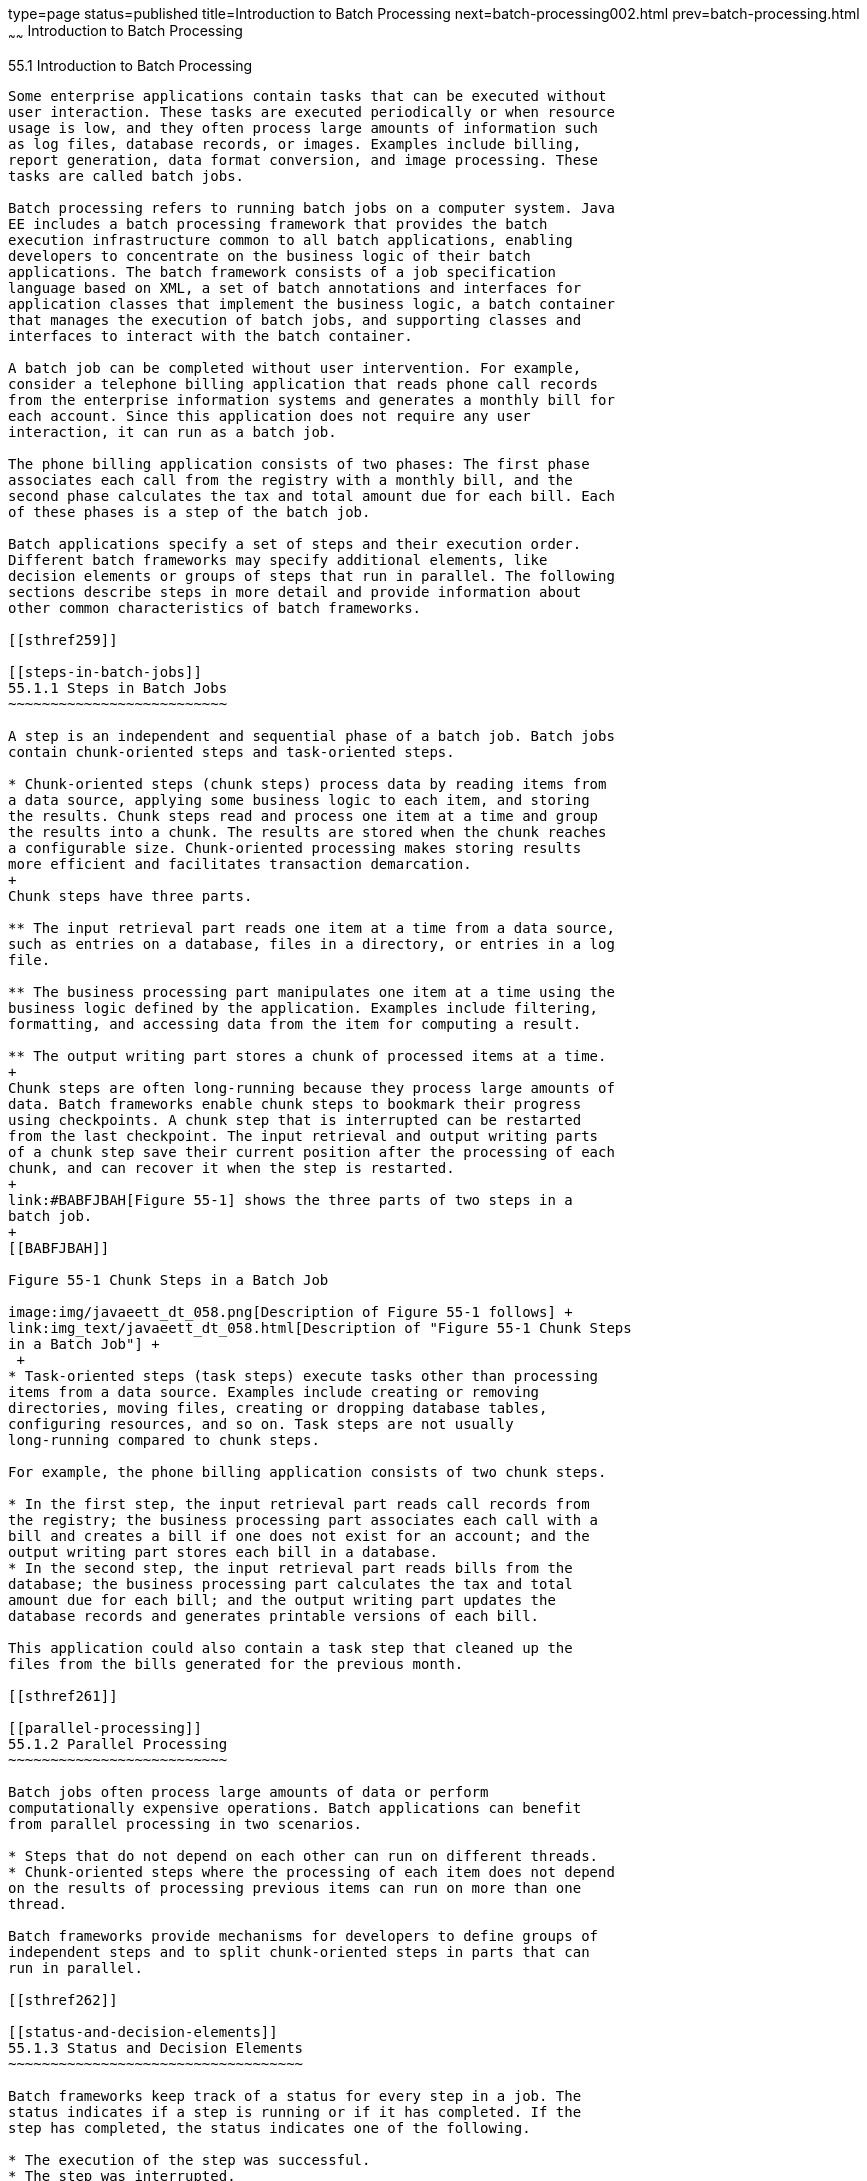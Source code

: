 type=page
status=published
title=Introduction to Batch Processing
next=batch-processing002.html
prev=batch-processing.html
~~~~~~
Introduction to Batch Processing
================================

[[BCGJDEEH]]

[[introduction-to-batch-processing]]
55.1 Introduction to Batch Processing
-------------------------------------

Some enterprise applications contain tasks that can be executed without
user interaction. These tasks are executed periodically or when resource
usage is low, and they often process large amounts of information such
as log files, database records, or images. Examples include billing,
report generation, data format conversion, and image processing. These
tasks are called batch jobs.

Batch processing refers to running batch jobs on a computer system. Java
EE includes a batch processing framework that provides the batch
execution infrastructure common to all batch applications, enabling
developers to concentrate on the business logic of their batch
applications. The batch framework consists of a job specification
language based on XML, a set of batch annotations and interfaces for
application classes that implement the business logic, a batch container
that manages the execution of batch jobs, and supporting classes and
interfaces to interact with the batch container.

A batch job can be completed without user intervention. For example,
consider a telephone billing application that reads phone call records
from the enterprise information systems and generates a monthly bill for
each account. Since this application does not require any user
interaction, it can run as a batch job.

The phone billing application consists of two phases: The first phase
associates each call from the registry with a monthly bill, and the
second phase calculates the tax and total amount due for each bill. Each
of these phases is a step of the batch job.

Batch applications specify a set of steps and their execution order.
Different batch frameworks may specify additional elements, like
decision elements or groups of steps that run in parallel. The following
sections describe steps in more detail and provide information about
other common characteristics of batch frameworks.

[[sthref259]]

[[steps-in-batch-jobs]]
55.1.1 Steps in Batch Jobs
~~~~~~~~~~~~~~~~~~~~~~~~~~

A step is an independent and sequential phase of a batch job. Batch jobs
contain chunk-oriented steps and task-oriented steps.

* Chunk-oriented steps (chunk steps) process data by reading items from
a data source, applying some business logic to each item, and storing
the results. Chunk steps read and process one item at a time and group
the results into a chunk. The results are stored when the chunk reaches
a configurable size. Chunk-oriented processing makes storing results
more efficient and facilitates transaction demarcation.
+
Chunk steps have three parts.

** The input retrieval part reads one item at a time from a data source,
such as entries on a database, files in a directory, or entries in a log
file.

** The business processing part manipulates one item at a time using the
business logic defined by the application. Examples include filtering,
formatting, and accessing data from the item for computing a result.

** The output writing part stores a chunk of processed items at a time.
+
Chunk steps are often long-running because they process large amounts of
data. Batch frameworks enable chunk steps to bookmark their progress
using checkpoints. A chunk step that is interrupted can be restarted
from the last checkpoint. The input retrieval and output writing parts
of a chunk step save their current position after the processing of each
chunk, and can recover it when the step is restarted.
+
link:#BABFJBAH[Figure 55-1] shows the three parts of two steps in a
batch job.
+
[[BABFJBAH]]

Figure 55-1 Chunk Steps in a Batch Job

image:img/javaeett_dt_058.png[Description of Figure 55-1 follows] +
link:img_text/javaeett_dt_058.html[Description of "Figure 55-1 Chunk Steps
in a Batch Job"] +
 +
* Task-oriented steps (task steps) execute tasks other than processing
items from a data source. Examples include creating or removing
directories, moving files, creating or dropping database tables,
configuring resources, and so on. Task steps are not usually
long-running compared to chunk steps.

For example, the phone billing application consists of two chunk steps.

* In the first step, the input retrieval part reads call records from
the registry; the business processing part associates each call with a
bill and creates a bill if one does not exist for an account; and the
output writing part stores each bill in a database.
* In the second step, the input retrieval part reads bills from the
database; the business processing part calculates the tax and total
amount due for each bill; and the output writing part updates the
database records and generates printable versions of each bill.

This application could also contain a task step that cleaned up the
files from the bills generated for the previous month.

[[sthref261]]

[[parallel-processing]]
55.1.2 Parallel Processing
~~~~~~~~~~~~~~~~~~~~~~~~~~

Batch jobs often process large amounts of data or perform
computationally expensive operations. Batch applications can benefit
from parallel processing in two scenarios.

* Steps that do not depend on each other can run on different threads.
* Chunk-oriented steps where the processing of each item does not depend
on the results of processing previous items can run on more than one
thread.

Batch frameworks provide mechanisms for developers to define groups of
independent steps and to split chunk-oriented steps in parts that can
run in parallel.

[[sthref262]]

[[status-and-decision-elements]]
55.1.3 Status and Decision Elements
~~~~~~~~~~~~~~~~~~~~~~~~~~~~~~~~~~~

Batch frameworks keep track of a status for every step in a job. The
status indicates if a step is running or if it has completed. If the
step has completed, the status indicates one of the following.

* The execution of the step was successful.
* The step was interrupted.
* An error occurred in the execution of the step.

In addition to steps, batch jobs can also contain decision elements.
Decision elements use the exit status of the previous step to determine
the next step or to terminate the batch job. Decision elements set the
status of the batch job when terminating it. Like a step, a batch job
can terminate successfully, be interrupted, or fail.

link:#BCGDCDCA[Figure 55-2] shows an example of a job that contains
chunk steps, task steps and a decision element.

[[BCGDCDCA]]

Figure 55-2 Steps and Decision Elements in a Job

image:img/javaeett_dt_059.png[Description of Figure 55-2 follows] +
link:img_text/javaeett_dt_059.html[Description of "Figure 55-2 Steps and
Decision Elements in a Job"] +
 +

[[sthref264]]

[[batch-framework-functionality]]
55.1.4 Batch Framework Functionality
~~~~~~~~~~~~~~~~~~~~~~~~~~~~~~~~~~~~

Batch applications have the following common requirements.

* Define jobs, steps, decision elements, and the relationships between
them.
* Execute some groups of steps or parts of a step in parallel.
* Maintain state information for jobs and steps.
* Launch jobs and resume interrupted jobs.
* Handle errors.

Batch frameworks provide the batch execution infrastructure that
addresses the common requirements of all batch applications, enabling
developers to concentrate on the business logic of their applications.
Batch frameworks consist of a format to specify jobs and steps, an
application programming interface (API), and a service available at
runtime that manages the execution of batch jobs.


